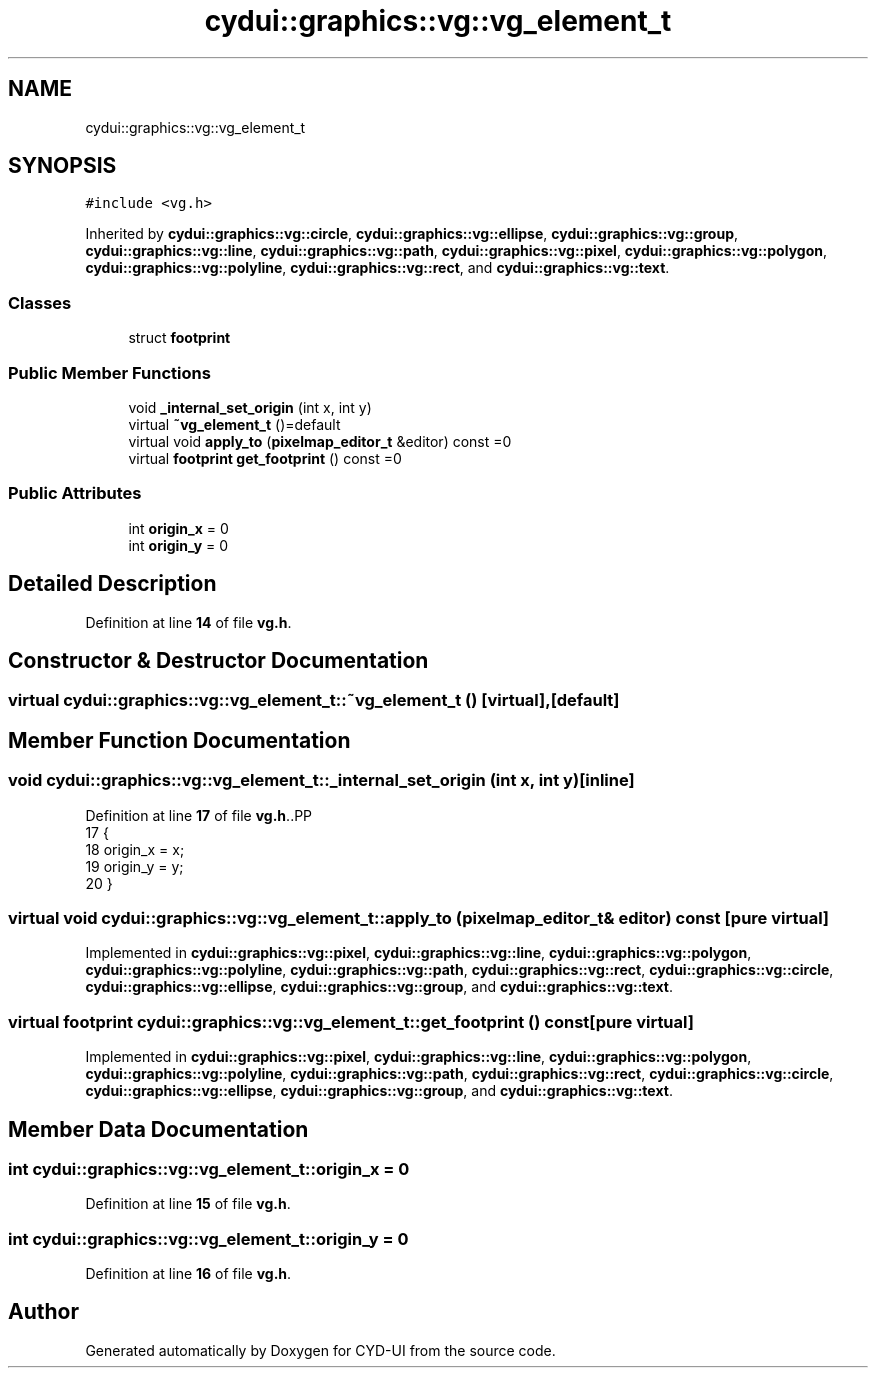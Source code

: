 .TH "cydui::graphics::vg::vg_element_t" 3 "CYD-UI" \" -*- nroff -*-
.ad l
.nh
.SH NAME
cydui::graphics::vg::vg_element_t
.SH SYNOPSIS
.br
.PP
.PP
\fC#include <vg\&.h>\fP
.PP
Inherited by \fBcydui::graphics::vg::circle\fP, \fBcydui::graphics::vg::ellipse\fP, \fBcydui::graphics::vg::group\fP, \fBcydui::graphics::vg::line\fP, \fBcydui::graphics::vg::path\fP, \fBcydui::graphics::vg::pixel\fP, \fBcydui::graphics::vg::polygon\fP, \fBcydui::graphics::vg::polyline\fP, \fBcydui::graphics::vg::rect\fP, and \fBcydui::graphics::vg::text\fP\&.
.SS "Classes"

.in +1c
.ti -1c
.RI "struct \fBfootprint\fP"
.br
.in -1c
.SS "Public Member Functions"

.in +1c
.ti -1c
.RI "void \fB_internal_set_origin\fP (int x, int y)"
.br
.ti -1c
.RI "virtual \fB~vg_element_t\fP ()=default"
.br
.ti -1c
.RI "virtual void \fBapply_to\fP (\fBpixelmap_editor_t\fP &editor) const =0"
.br
.ti -1c
.RI "virtual \fBfootprint\fP \fBget_footprint\fP () const =0"
.br
.in -1c
.SS "Public Attributes"

.in +1c
.ti -1c
.RI "int \fBorigin_x\fP = 0"
.br
.ti -1c
.RI "int \fBorigin_y\fP = 0"
.br
.in -1c
.SH "Detailed Description"
.PP 
Definition at line \fB14\fP of file \fBvg\&.h\fP\&.
.SH "Constructor & Destructor Documentation"
.PP 
.SS "virtual cydui::graphics::vg::vg_element_t::~vg_element_t ()\fC [virtual]\fP, \fC [default]\fP"

.SH "Member Function Documentation"
.PP 
.SS "void cydui::graphics::vg::vg_element_t::_internal_set_origin (int x, int y)\fC [inline]\fP"

.PP
Definition at line \fB17\fP of file \fBvg\&.h\fP\&..PP
.nf
17                                               {
18         origin_x = x;
19         origin_y = y;
20       }
.fi

.SS "virtual void cydui::graphics::vg::vg_element_t::apply_to (\fBpixelmap_editor_t\fP & editor) const\fC [pure virtual]\fP"

.PP
Implemented in \fBcydui::graphics::vg::pixel\fP, \fBcydui::graphics::vg::line\fP, \fBcydui::graphics::vg::polygon\fP, \fBcydui::graphics::vg::polyline\fP, \fBcydui::graphics::vg::path\fP, \fBcydui::graphics::vg::rect\fP, \fBcydui::graphics::vg::circle\fP, \fBcydui::graphics::vg::ellipse\fP, \fBcydui::graphics::vg::group\fP, and \fBcydui::graphics::vg::text\fP\&.
.SS "virtual \fBfootprint\fP cydui::graphics::vg::vg_element_t::get_footprint () const\fC [pure virtual]\fP"

.PP
Implemented in \fBcydui::graphics::vg::pixel\fP, \fBcydui::graphics::vg::line\fP, \fBcydui::graphics::vg::polygon\fP, \fBcydui::graphics::vg::polyline\fP, \fBcydui::graphics::vg::path\fP, \fBcydui::graphics::vg::rect\fP, \fBcydui::graphics::vg::circle\fP, \fBcydui::graphics::vg::ellipse\fP, \fBcydui::graphics::vg::group\fP, and \fBcydui::graphics::vg::text\fP\&.
.SH "Member Data Documentation"
.PP 
.SS "int cydui::graphics::vg::vg_element_t::origin_x = 0"

.PP
Definition at line \fB15\fP of file \fBvg\&.h\fP\&.
.SS "int cydui::graphics::vg::vg_element_t::origin_y = 0"

.PP
Definition at line \fB16\fP of file \fBvg\&.h\fP\&.

.SH "Author"
.PP 
Generated automatically by Doxygen for CYD-UI from the source code\&.

